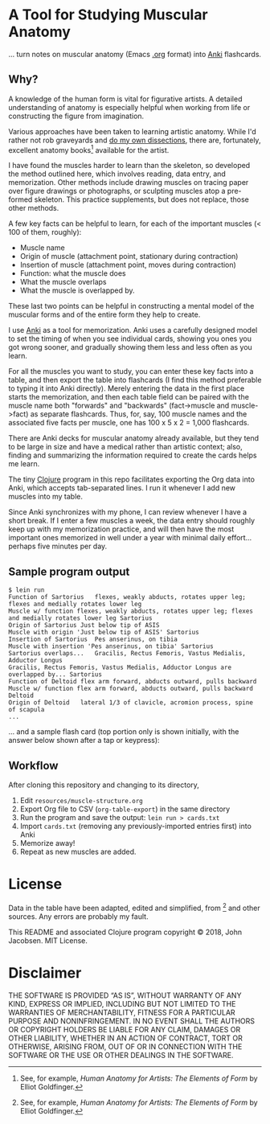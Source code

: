 * A Tool for Studying Muscular Anatomy

... turn notes on muscular anatomy (Emacs [[https://orgmode.org][.org]] format) into [[https://apps.ankiweb.net/][Anki]] flashcards.

#+ATTR_HTML: :align left
[[file:./anatomy.png][file:./anatomy.png]]

** Why?

A knowledge of the human form is vital for figurative artists. A
detailed understanding of anatomy is especially helpful when working
from life or constructing the figure from imagination.

Various approaches have been taken to learning artistic anatomy.
While I'd rather not rob graveyards and [[https://www.ncbi.nlm.nih.gov/pmc/articles/PMC3361109/][do my own dissections]], there
are, fortunately, excellent anatomy books[1] available for the artist.

I have found the muscles harder to learn than the skeleton, so
developed the method outlined here, which involves reading, data
entry, and memorization.  Other methods include drawing muscles on
tracing paper over figure drawings or photographs, or sculpting
muscles atop a pre-formed skeleton.  This practice supplements, but
does not replace, those other methods.

A few key facts can be helpful to learn, for each of the important
muscles (< 100 of them, roughly):
- Muscle name
- Origin of muscle (attachment point, stationary during contraction)
- Insertion of muscle (attachment point, moves during contraction)
- Function: what the muscle does
- What the muscle overlaps
- What the muscle is overlapped by.

These last two points can be helpful in constructing a mental
model of the muscular forms and of the entire form they help to
create.

I use [[https://apps.ankiweb.net/][Anki]] as a tool for memorization.  Anki uses a carefully
designed model to set the timing of when you see individual cards,
showing you ones you got wrong sooner, and gradually showing them less
and less often as you learn.

For all the muscles you want to study, you can enter these key facts
into a table, and then export the table into flashcards (I find this
method preferable to typing it into Anki directly).  Merely entering
the data in the first place starts the memorization, and then each
table field can be paired with the muscle name both "forwards" and
"backwards" (fact->muscle and muscle->fact) as separate flashcards.
Thus, for, say, 100 muscle names and the associated five facts per
muscle, one has 100 x 5 x 2 = 1,000 flashcards.

#+CAPTION: Example table
#+NAME: table-example.png
[[file:./table-example.png][file:./table-example.png]]

There are Anki decks for muscular anatomy already available, but they
tend to be large in size and have a medical rather than artistic
context; also, finding and summarizing the information required to
create the cards helps me learn.

The tiny [[https://clojure.org/][Clojure]] program in this repo facilitates exporting the Org
data into Anki, which accepts tab-separated lines.  I run it whenever
I add new muscles into my table.

Since Anki synchronizes with my phone, I can review whenever I have a
short break.  If I enter a few muscles a week, the data entry should
roughly keep up with my memorization practice, and will then have the
most important ones memorized in well under a year with minimal daily
effort... perhaps five minutes per day.

** Sample program output

#+BEGIN_SRC
$ lein run
Function of Sartorius	flexes, weakly abducts, rotates upper leg; flexes and medially rotates lower leg
Muscle w/ function flexes, weakly abducts, rotates upper leg; flexes and medially rotates lower leg	Sartorius
Origin of Sartorius	Just below tip of ASIS
Muscle with origin 'Just below tip of ASIS'	Sartorius
Insertion of Sartorius	Pes anserinus, on tibia
Muscle with insertion 'Pes anserinus, on tibia'	Sartorius
Sartorius overlaps...	Gracilis, Rectus Femoris, Vastus Medialis, Adductor Longus
Gracilis, Rectus Femoris, Vastus Medialis, Adductor Longus are overlapped by...	Sartorius
Function of Deltoid	flex arm forward, abducts outward, pulls backward
Muscle w/ function flex arm forward, abducts outward, pulls backward	Deltoid
Origin of Deltoid	lateral 1/3 of clavicle, acromion process, spine of scapula
...
#+END_SRC

... and a sample flash card (top portion only is shown initially, with the
answer below shown after a tap or keypress):

[[file:./anki.png][file:./anki.png]]

** Workflow

After cloning this repository and changing to its directory,

1. Edit =resources/muscle-structure.org=
2. Export Org file to CSV (=org-table-export=) in the same directory
3. Run the program and save the output: =lein run > cards.txt=
4. Import =cards.txt= (removing any previously-imported entries first) into Anki
5. Memorize away!
6. Repeat as new muscles are added.

[1] See, for example, /Human Anatomy for Artists: The Elements of Form/ by Elliot Goldfinger.

* License

Data in the table have been adapted, edited and simplified, from [1]
and other sources. Any errors are probably my fault.

This README and associated Clojure program copyright © 2018, John
Jacobsen. MIT License.

* Disclaimer

THE SOFTWARE IS PROVIDED “AS IS”, WITHOUT WARRANTY OF ANY KIND,
EXPRESS OR IMPLIED, INCLUDING BUT NOT LIMITED TO THE WARRANTIES OF
MERCHANTABILITY, FITNESS FOR A PARTICULAR PURPOSE AND
NONINFRINGEMENT. IN NO EVENT SHALL THE AUTHORS OR COPYRIGHT HOLDERS BE
LIABLE FOR ANY CLAIM, DAMAGES OR OTHER LIABILITY, WHETHER IN AN ACTION
OF CONTRACT, TORT OR OTHERWISE, ARISING FROM, OUT OF OR IN CONNECTION
WITH THE SOFTWARE OR THE USE OR OTHER DEALINGS IN THE SOFTWARE.
